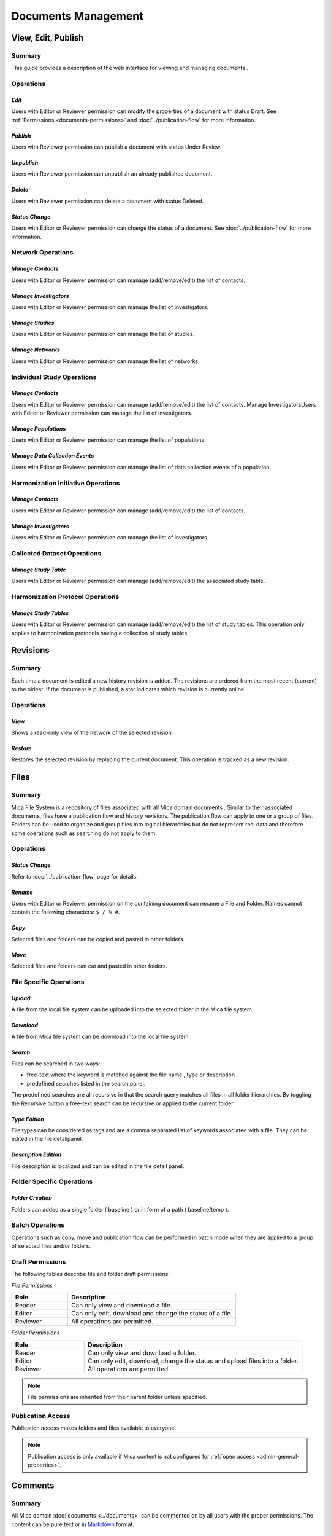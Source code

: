 Documents Management
====================

View, Edit, Publish
-------------------

Summary
~~~~~~~
This guide provides a description of the web interface for viewing and managing documents .


Operations
~~~~~~~~~~

*Edit*
******

Users with Editor or Reviewer permission can modify the properties of a document with status Draft. See :ref:`Permissions <documents-permissions>` and :doc:`../publication-flow` for
more information.

*Publish*
*********

Users with Reviewer permission can publish a document with status Under Review.

*Unpublish*
***********
Users with Reviewer permission can unpublish an already published document.

*Delete*
********
Users with Reviewer permission can delete a document with status Deleted.

*Status Change*
***************
Users with Editor or Reviewer permission can change the status of a document. See :doc:`../publication-flow` for more information.

Network Operations
~~~~~~~~~~~~~~~~~~

*Manage Contacts*
*****************
Users with Editor or Reviewer permission can manage (add/remove/edit) the list of contacts.


*Manage Investigators*
**********************
Users with Editor or Reviewer permission can manage the list of investigators.

*Manage Studies*
****************
Users with Editor or Reviewer permission can manage the list of studies.

*Manage Networks*
*****************
Users with Editor or Reviewer permission can manage the list of networks.


Individual Study Operations
~~~~~~~~~~~~~~~~~~~~~~~~~~~

*Manage Contacts*
*****************
Users with Editor or Reviewer permission can manage (add/remove/edit) the list of contacts.
Manage InvestigatorsUsers with Editor or Reviewer permission can manage the list of investigators.

*Manage Populations*
********************
Users with Editor or Reviewer permission can manage the list of populations.

*Manage Data Collection Events*
*******************************
Users with Editor or Reviewer permission can manage the list of data collection events of a population.

Harmonization Initiative Operations
~~~~~~~~~~~~~~~~~~~~~~~~~~~~~~

*Manage Contacts*
*****************
Users with Editor or Reviewer permission can manage (add/remove/edit) the list of contacts.

*Manage Investigators*
**********************
Users with Editor or Reviewer permission can manage the list of investigators.

Collected Dataset Operations
~~~~~~~~~~~~~~~~~~~~~~~~~~~~

*Manage Study Table*
********************
Users with Editor or Reviewer permission can manage (add/remove/edit) the associated study table.

Harmonization Protocol Operations
~~~~~~~~~~~~~~~~~~~~~~~~~~~~~

*Manage Study Tables*
*********************
Users with Editor or Reviewer permission can manage (add/remove/edit) the list of study tables. This operation only applies to harmonization
protocols having a collection of study tables.

Revisions
---------

Summary
~~~~~~~
Each time a document is edited a new history revision is added. The revisions are ordered from the most recent (current) to the oldest. If the
document is published, a star indicates which revision is currently online.

Operations
~~~~~~~~~~

*View*
******
Shows a read-only view of the network of the selected revision.

*Restore*
*********
Restores the selected revision by replacing the current document. This operation is tracked as a new revision.

Files
-----

Summary
~~~~~~~
Mica File System is a repository of files associated with all Mica domain documents . Similar to their associated documents, files have a
publication flow and history revisions. The publication flow can apply to one or a group of files. Folders can be used to organize and group files
into logical hierarchies but do not represent real data and therefore some operations such as searching do not apply to them.

Operations
~~~~~~~~~~

*Status Change*
***************
Refer to :doc:`../publication-flow` page for details.

*Rename*
********

Users with Editor or Reviewer permission on the containing document can rename a File and Folder. Names cannot contain the following
characters: ``$ / % #``.

*Copy*
******
Selected files and folders can be copied and pasted in other folders.

*Move*
******
Selected files and folders can cut and pasted in other folders.

File Specific Operations
~~~~~~~~~~~~~~~~~~~~~~~~

*Upload*
********
A file from the local file system can be uploaded into the selected folder in the Mica file system.

*Download*
**********
A file from Mica file system can be download into the local file system.

*Search*
********
Files can be searched in two ways:

- free-text where the keyword is matched against the file name , type or description .
- predefined searches listed in the search panel.

The predefined searches are all recursive in that the search query matches all files in all folder hierarchies. By toggling the Recursive button
a free-text search can be recursive or applied to the current folder.

*Type Edition*
**************
File types can be considered as tags and are a comma separated list of keywords associated with a file. They can be edited in the file detailpanel.

*Description Edition*
*********************
File description is localized and can be edited in the file detail panel.

Folder Specific Operations
~~~~~~~~~~~~~~~~~~~~~~~~~~

*Folder Creation*
*****************
Folders can added as a single folder ( baseline ) or in form of a path ( baseline/temp ).

Batch Operations
~~~~~~~~~~~~~~~~

Operations such as copy, move and publication flow can be performed in batch mode when they are applied to a group of selected files and/or
folders.

.. _files-permissions:

Draft Permissions
~~~~~~~~~~~~~~~~~
The following tables describe file and folder draft permissions:

*File Permissions*

.. list-table::
  :widths: 25 75
  :header-rows: 1

  * - Role
    - Description
  * - Reader
    - Can only view and download a file.
  * - Editor
    - Can only edit, download and change the status of a file.
  * - Reviewer
    - All operations are permitted.

*Folder Permissions*

.. list-table::
  :widths: 25 75
  :header-rows: 1

  * - Role
    - Description
  * - Reader
    - Can only view and download a folder.
  * - Editor
    - Can only edit, download, change the status and upload files into a folder.
  * - Reviewer
    - All operations are permitted.

.. note::

  File permissions are inherited from their parent folder unless specified.

Publication Access
~~~~~~~~~~~~~~~~~~

Publication access makes folders and files available to everyone.

.. note::

  Publication access is only available if Mica content is not configured for :ref:`open access <admin-general-properties>`.

Comments
--------

Summary
~~~~~~~
All Mica domain :doc:`documents <../documents>` can be commented on by all users with the proper permissions. The content can be pure text or in `Markdown <https://guides.github.com/features/mastering-markdown/>`_ format.

Operations
~~~~~~~~~~

*Comment*
*********
The entered text (markdown) will be associated with the current document.

*Preview*
*********
A preview of the rendered markdown text is presented.

*Edit*
******
The comment text can be updated and previewed.

*Delete*
********
Deletes the selected comment.

Permissions
~~~~~~~~~~~
.. list-table::
  :widths: 25 75
  :header-rows: 1

  * - Role
    - Description
  * - Reader
    - Can add, edit and delete own comment. Can view comments of others.
  * - Editor
    - Can add, edit and delete own comment. Can view comments of others.
  * - Reviewer
    - Can add, edit and delete own comment. Can view comments of others.
  * - Administrator
    - Can view, add, edit and delete all comments.

Permissions
-----------

Summary
~~~~~~~

Access to each publishable :doc:`documents <../documents>` can be controlled. There are actually two sets of privileges:

- **permissions** that apply to **draft** documents: only users having a permission on the draft document can see it,
- **accesses** that apply to **published** documents: by default published documents are open access, i.e. anyone (even a anonymous web
  portal visitor) can see the publications. This setting ``Open access`` can be changed in the :doc:`../web-user-guide/admin/system/general`.

Operations
~~~~~~~~~~

*Add Permission*
****************

Adding a permission gives a role to a named user or group of users on the draft document. The available roles are:

.. list-table::
  :widths: 25 75
  :header-rows: 1

  * - Role
    - Description
  * - Reader
    - Read-only access to the document in draft mode with its revisions and its associated files.
  * - Editor
    - Edit access to the document in draft mode with its revisions and its associated files. Publication or permanent deletion are not permitted.
  * - Reviewer
    - Full access to the document, including its publication, permanent deletion and permissions.

*Edit Permission*
*****************
selected permission role can be modified.

*Delete Permission*
*******************
Delete selected permission.

*Add Access*
************
This operation is only available if the ``Open access`` general setting has been disabled. Adding an access gives the right to see the published
document to a named user or group of users. As the :ref:`Files permissions <files-permissions>` on the associated files can be managed independently, when adding an access there is an option for applying same access to all the files (selected by default). Note that user (or group) name * (star) is an alias for *Anyone* (or *Any group* ).

*Delete Access*
***************
Delete selected access.
